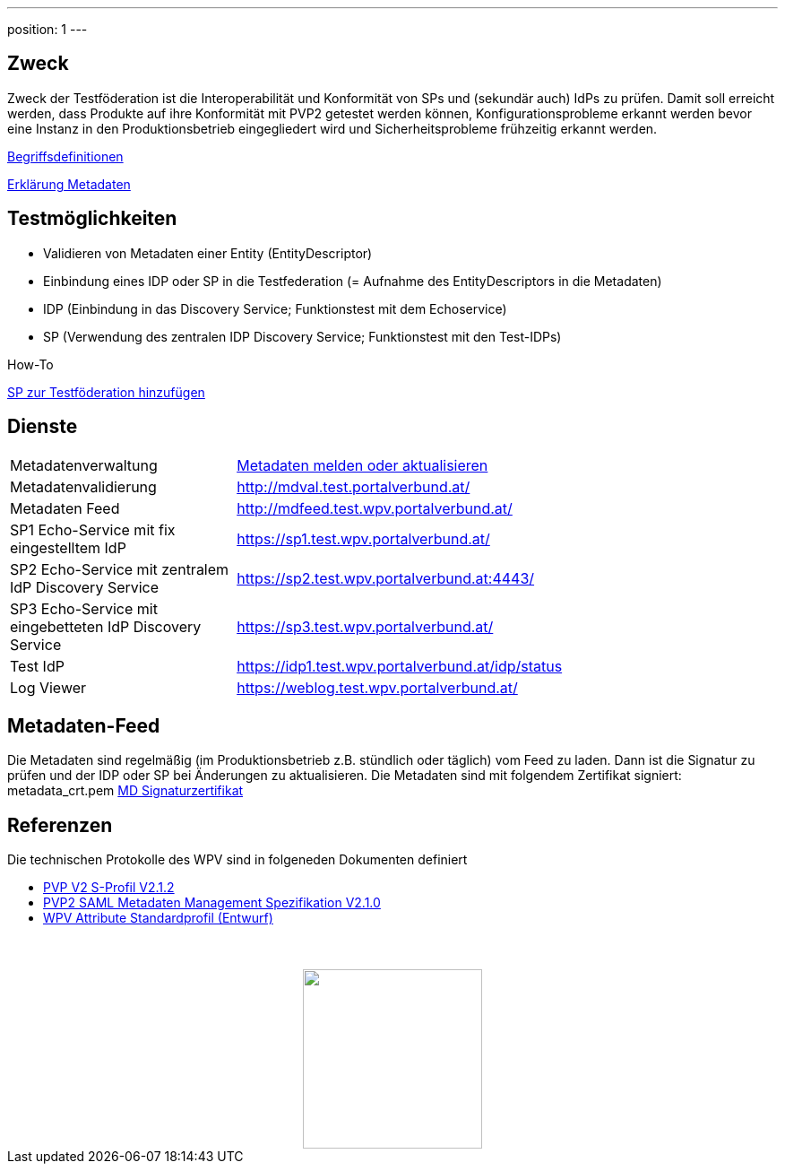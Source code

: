 ---
position: 1
---

:showtitle:
:page-shortname: index
:page-title: Home
:page-description: Wirtschaftsportalverbund Testföderation (Home)
ifdef::env-github,env-browser[:outfilesuffix: .adoc]

== Zweck
Zweck der Testföderation ist die Interoperabilität und Konformität von SPs und (sekundär auch) IdPs
zu prüfen. Damit soll erreicht werden, dass Produkte auf ihre Konformität mit PVP2 getestet werden
können, Konfigurationsprobleme erkannt werden bevor eine Instanz in den Produktionsbetrieb
eingegliedert wird und Sicherheitsprobleme frühzeitig erkannt werden.

link:begriffe{outfilesuffix}[Begriffsdefinitionen]

link:metadata{outfilesuffix}[Erklärung Metadaten]

== Testmöglichkeiten

* Validieren von Metadaten einer Entity (EntityDescriptor)
* Einbindung eines IDP oder SP in die Testfederation (= Aufnahme des EntityDescriptors in die Metadaten)
* IDP (Einbindung in das Discovery Service; Funktionstest mit dem Echoservice)
* SP (Verwendung des zentralen IDP Discovery Service; Funktionstest mit den Test-IDPs)

.How-To
link:how-to-SP{outfilesuffix}[SP zur Testföderation hinzufügen]


== Dienste
[width="100%", cols="5,12"]
|====================
|Metadatenverwaltung | link:metadataupload.html[Metadaten melden oder aktualisieren]
|Metadatenvalidierung | http://mdval.test.portalverbund.at/
|Metadaten Feed |http://mdfeed.test.wpv.portalverbund.at/
|SP1 Echo-Service mit fix eingestelltem IdP | https://sp1.test.wpv.portalverbund.at/
|SP2 Echo-Service mit zentralem IdP Discovery Service | https://sp2.test.wpv.portalverbund.at:4443/
|SP3 Echo-Service mit eingebetteten IdP Discovery Service | https://sp3.test.wpv.portalverbund.at/
|Test IdP | https://idp1.test.wpv.portalverbund.at/idp/status
|Log Viewer | https://weblog.test.wpv.portalverbund.at/
|====================

== Metadaten-Feed

Die Metadaten sind regelmäßig (im Produktionsbetrieb z.B. stündlich oder täglich) vom
Feed zu laden. Dann ist die Signatur zu prüfen und der IDP oder SP bei Änderungen zu 
aktualisieren. Die Metadaten sind mit folgendem Zertifikat signiert:
metadata_crt.pem
link:files/metadata_crt.pem[MD Signaturzertifikat]


== Referenzen
Die technischen Protokolle des WPV sind in folgeneden Dokumenten definiert

++++
<ul><li>
<a href="http://reference.e-government.gv.at/fileadmin/user_upload/PVP2-S-Profil_2-1-2_20150601.pdf">PVP V2 S-Profil V2.1.2</a>
</li><li>
<a href="https://www.ref.gv.at/fileadmin/user_upload/PVP2-S-MD_2-1-2_20150601.pdf">PVP2 SAML Metadaten Management Spezifikation V2.1.0</a>
</li><li>
<a href="files/WPV-Attribute.pdf">WPV Attribute Standardprofil (Entwurf)</a>
</li></ul>
<img src="images/logo.png" style="display: block; margin-top: 3.5em; margin-left: auto; margin-right: auto; width: 200px;">
++++
